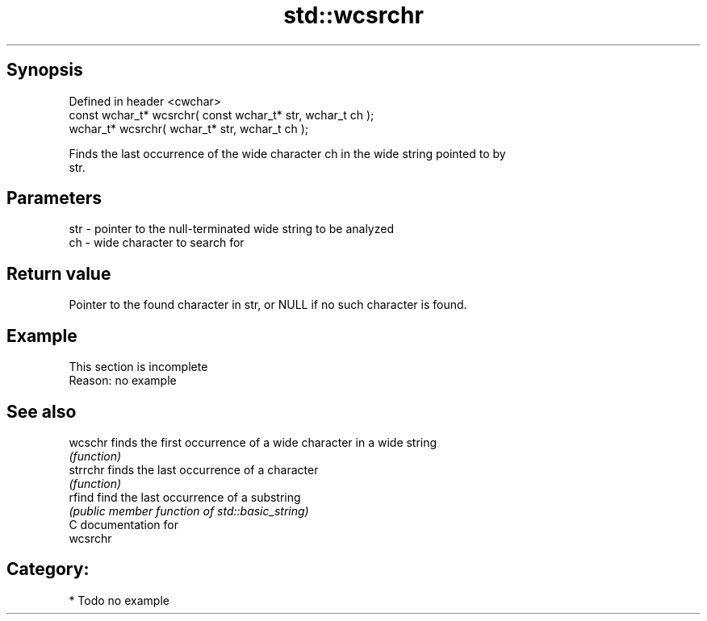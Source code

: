 .TH std::wcsrchr 3 "Jun 28 2014" "2.0 | http://cppreference.com" "C++ Standard Libary"
.SH Synopsis
   Defined in header <cwchar>
   const wchar_t* wcsrchr( const wchar_t* str, wchar_t ch );
       wchar_t* wcsrchr(       wchar_t* str, wchar_t ch );

   Finds the last occurrence of the wide character ch in the wide string pointed to by
   str.

.SH Parameters

   str - pointer to the null-terminated wide string to be analyzed
   ch  - wide character to search for

.SH Return value

   Pointer to the found character in str, or NULL if no such character is found.

.SH Example

    This section is incomplete
    Reason: no example

.SH See also

   wcschr  finds the first occurrence of a wide character in a wide string
           \fI(function)\fP 
   strrchr finds the last occurrence of a character
           \fI(function)\fP 
   rfind   find the last occurrence of a substring
           \fI(public member function of std::basic_string)\fP 
   C documentation for
   wcsrchr

.SH Category:

     * Todo no example
